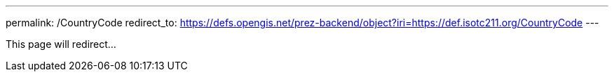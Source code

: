 ---
permalink: /CountryCode
redirect_to: https://defs.opengis.net/prez-backend/object?iri=https://def.isotc211.org/CountryCode
---

This page will redirect...
